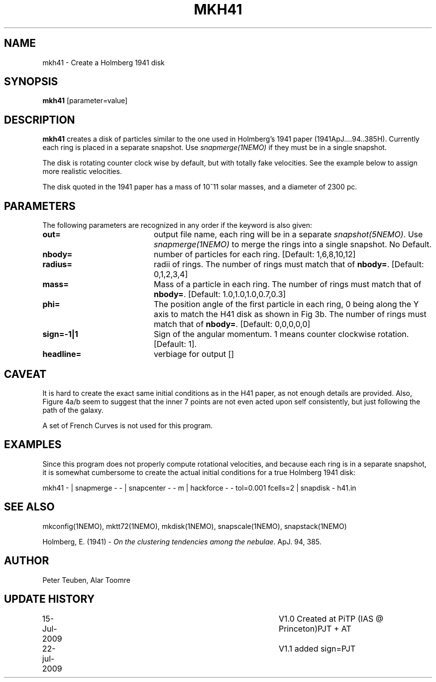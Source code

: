 .TH MKH41 1NEMO "23 July 2009"
.SH NAME
mkh41 \- Create a Holmberg 1941 disk
.SH SYNOPSIS
\fBmkh41\fP [parameter=value]
.SH DESCRIPTION
\fBmkh41\fP creates a disk of particles similar to the one 
used in Holmberg's 1941
paper (1941ApJ....94..385H).
Currently each ring is placed in a separate snapshot. Use
\fIsnapmerge(1NEMO)\fP if they must be in a single snapshot.
.PP
The disk is rotating counter clock wise by default, but with totally fake velocities. 
See the example below to assign more realistic velocities.
.PP
The disk quoted in the 1941 paper has a mass of 10^11 solar masses, and a diameter
of 2300 pc.
.SH PARAMETERS
The following parameters are recognized in any order if the keyword
is also given:
.TP 20
\fBout=\fP
output file name, each ring will be in a separate \fIsnapshot(5NEMO)\fP. Use
\fIsnapmerge(1NEMO)\fP to merge the rings into a single snapshot. No Default.
.TP
\fBnbody=\fP
number of particles for each ring. [Default: 1,6,8,10,12]
.TP
\fBradius=\fP
radii of rings. The number of rings must match that of \fBnbody=\fP.
[Default: 0,1,2,3,4]
.TP
\fBmass=\fP
Mass of a particle in each ring. The number of rings must match that of \fBnbody=\fP.
[Default: 1.0,1.0,1.0,0.7,0.3]
.TP
\fBphi=\fP
The position angle of the first particle in each ring, 0 being along the Y axis
to match the H41 disk as shown in Fig 3b. 
The number of rings must match that of \fBnbody=\fP.
[Default: 0,0,0,0,0]
.TP
\fBsign=-1|1\fP
Sign  of the angular momentum. 1 means counter
clockwise rotation.
[Default: 1].
.TP
\fBheadline=\fP
verbiage for output []    
.SH CAVEAT
It is hard to create the exact same initial conditions as in the
H41 paper, as not enough details are provided.
Also, Figure 4a/b seem to suggest that the inner 7 points are not even
acted upon self consistently, but just following the path of the galaxy.
.PP
A set of French Curves is not used for this program.
.SH EXAMPLES
Since this program does not properly compute rotational velocities, and
because each ring is in a separate snapshot, it is somewhat cumbersome
to create the actual initial conditions for a true Holmberg 1941 disk:
.nf

mkh41 -  |\
  snapmerge - - |\
  snapcenter - - m |\
  hackforce - - tol=0.001 fcells=2 |\
  snapdisk - h41.in


.fi
.SH SEE ALSO
.nf
mkconfig(1NEMO), mktt72(1NEMO), mkdisk(1NEMO), snapscale(1NEMO), snapstack(1NEMO)
.PP
Holmberg, E. (1941) - \fI On the clustering tendencies among the nebulae\fP. ApJ. 94, 385.
.fi
.SH AUTHOR
Peter Teuben, Alar Toomre
.SH UPDATE HISTORY
.nf
.ta +1.0i +4.0i
15-Jul-2009	V1.0 Created at PiTP (IAS @ Princeton)	PJT + AT
22-jul-2009	V1.1 added sign=	PJT
.fi
